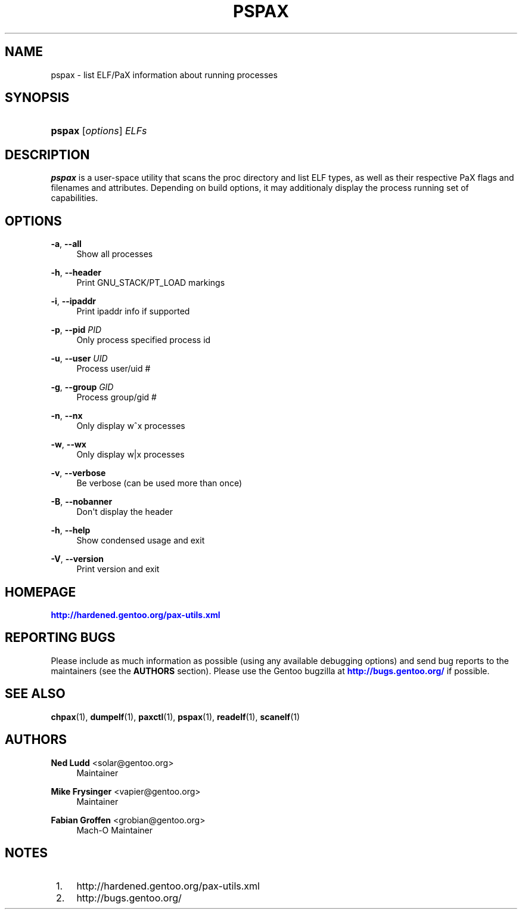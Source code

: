 '\" t
.\"     Title: pspax
.\"    Author: Ned Ludd <solar@gentoo.org>
.\" Generator: DocBook XSL Stylesheets v1.76.0 <http://docbook.sf.net/>
.\"      Date: 03/03/2011
.\"    Manual: Documentation for pax-utils
.\"    Source: pax-utils 0.2.3
.\"  Language: English
.\"
.TH "PSPAX" "1" "03/03/2011" "pax\-utils 0.2.3" "Documentation for pax-utils"
.\" -----------------------------------------------------------------
.\" * Define some portability stuff
.\" -----------------------------------------------------------------
.\" ~~~~~~~~~~~~~~~~~~~~~~~~~~~~~~~~~~~~~~~~~~~~~~~~~~~~~~~~~~~~~~~~~
.\" http://bugs.debian.org/507673
.\" http://lists.gnu.org/archive/html/groff/2009-02/msg00013.html
.\" ~~~~~~~~~~~~~~~~~~~~~~~~~~~~~~~~~~~~~~~~~~~~~~~~~~~~~~~~~~~~~~~~~
.ie \n(.g .ds Aq \(aq
.el       .ds Aq '
.\" -----------------------------------------------------------------
.\" * set default formatting
.\" -----------------------------------------------------------------
.\" disable hyphenation
.nh
.\" disable justification (adjust text to left margin only)
.ad l
.\" -----------------------------------------------------------------
.\" * MAIN CONTENT STARTS HERE *
.\" -----------------------------------------------------------------
.SH "NAME"
pspax \- list ELF/PaX information about running processes
.SH "SYNOPSIS"
.HP \w'\fBpspax\fR\ 'u
\fBpspax\fR [\fIoptions\fR] \fIELFs\fR
.SH "DESCRIPTION"
.PP

\fBpspax\fR
is a user\-space utility that scans the proc directory and list ELF types, as well as their respective PaX flags and filenames and attributes\&. Depending on build options, it may additionaly display the process running set of capabilities\&.
.SH "OPTIONS"
.PP
\fB\-a\fR, \fB\-\-all\fR
.RS 4
Show all processes
.RE
.PP
\fB\-h\fR, \fB\-\-header\fR
.RS 4
Print GNU_STACK/PT_LOAD markings
.RE
.PP
\fB\-i\fR, \fB\-\-ipaddr\fR
.RS 4
Print ipaddr info if supported
.RE
.PP
\fB\-p\fR, \fB\-\-pid\fR \fIPID\fR
.RS 4
Only process specified process id
.RE
.PP
\fB\-u\fR, \fB\-\-user\fR \fIUID\fR
.RS 4
Process user/uid #
.RE
.PP
\fB\-g\fR, \fB\-\-group\fR \fIGID\fR
.RS 4
Process group/gid #
.RE
.PP
\fB\-n\fR, \fB\-\-nx\fR
.RS 4
Only display w^x processes
.RE
.PP
\fB\-w\fR, \fB\-\-wx\fR
.RS 4
Only display w|x processes
.RE
.PP
\fB\-v\fR, \fB\-\-verbose\fR
.RS 4
Be verbose (can be used more than once)
.RE
.PP
\fB\-B\fR, \fB\-\-nobanner\fR
.RS 4
Don\*(Aqt display the header
.RE
.PP
\fB\-h\fR, \fB\-\-help\fR
.RS 4
Show condensed usage and exit
.RE
.PP
\fB\-V\fR, \fB\-\-version\fR
.RS 4
Print version and exit
.RE
.SH "HOMEPAGE"
.PP
\m[blue]\fBhttp://hardened\&.gentoo\&.org/pax\-utils\&.xml\fR\m[]
.SH "REPORTING BUGS"
.PP
Please include as much information as possible (using any available debugging options) and send bug reports to the maintainers (see the
\fBAUTHORS\fR
section)\&. Please use the Gentoo bugzilla at
\m[blue]\fBhttp://bugs\&.gentoo\&.org/\fR\m[]
if possible\&.
.SH "SEE ALSO"
.PP

\fBchpax\fR(1),
\fBdumpelf\fR(1),
\fBpaxctl\fR(1),
\fBpspax\fR(1),
\fBreadelf\fR(1),
\fBscanelf\fR(1)
.SH "AUTHORS"
.PP
\fBNed Ludd\fR <\&solar@gentoo.org\&>
.RS 4
Maintainer
.RE
.PP
\fBMike Frysinger\fR <\&vapier@gentoo.org\&>
.RS 4
Maintainer
.RE
.PP
\fBFabian Groffen\fR <\&grobian@gentoo.org\&>
.RS 4
Mach-O Maintainer
.RE
.SH "NOTES"
.IP " 1." 4
http://hardened.gentoo.org/pax-utils.xml
.IP " 2." 4
http://bugs.gentoo.org/
